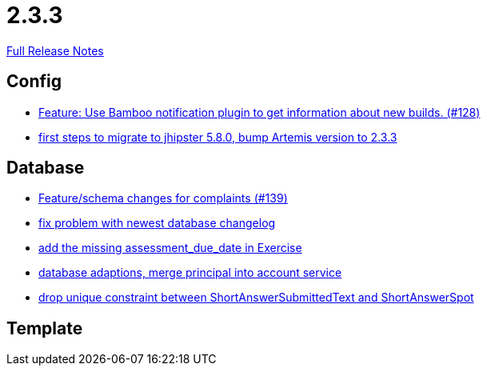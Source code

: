 // SPDX-FileCopyrightText: 2023 Artemis Changelog Contributors
//
// SPDX-License-Identifier: CC-BY-SA-4.0

= 2.3.3

link:https://github.com/ls1intum/Artemis/releases/tag/2.3.3[Full Release Notes]

== Config

* link:https://www.github.com/ls1intum/Artemis/commit/ce043fa931e40eca2639143814f275ce03e68889/[Feature: Use Bamboo notification plugin to get information about new builds. (#128)]
* link:https://www.github.com/ls1intum/Artemis/commit/7070f91998a84eec7f603787aaae3d674cdbbfe2/[first steps to migrate to jhipster 5.8.0, bump Artemis version to 2.3.3]


== Database

* link:https://www.github.com/ls1intum/Artemis/commit/76920f0a5613eb4b4e2cb5c1fc458b16a376f53e/[Feature/schema changes for complaints (#139)]
* link:https://www.github.com/ls1intum/Artemis/commit/d711263725d8f961b13f0741f984be28628ef126/[fix problem with newest database changelog]
* link:https://www.github.com/ls1intum/Artemis/commit/ee387aaaad27ad5f13e22a365f53f0c83455ea38/[add the missing assessment_due_date in Exercise]
* link:https://www.github.com/ls1intum/Artemis/commit/40a4865a6ca62915aedc6b95e0f53725781b7f3a/[database adaptions, merge principal into account service]
* link:https://www.github.com/ls1intum/Artemis/commit/4dc092d94c487a6fc2dabe55e175ace05a15815b/[drop unique constraint between ShortAnswerSubmittedText and ShortAnswerSpot]


== Template
